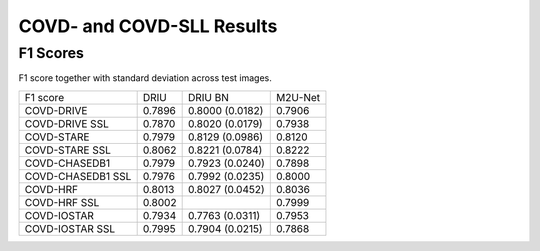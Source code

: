 .. -*- coding: utf-8 -*-
.. _bob.ip.binseg.covdresults:


==========================
COVD- and COVD-SLL Results
==========================

F1 Scores
===========

F1 score together with standard deviation across test images.

+-------------------+--------+-----------------+---------+
| F1 score          | DRIU   | DRIU BN         | M2U-Net |
+-------------------+--------+-----------------+---------+
| COVD-DRIVE        | 0.7896 | 0.8000 (0.0182) | 0.7906  |
+-------------------+--------+-----------------+---------+
| COVD-DRIVE SSL    | 0.7870 | 0.8020 (0.0179) | 0.7938  |
+-------------------+--------+-----------------+---------+
| COVD-STARE        | 0.7979 | 0.8129 (0.0986) | 0.8120  |
+-------------------+--------+-----------------+---------+
| COVD-STARE SSL    | 0.8062 | 0.8221 (0.0784) | 0.8222  |
+-------------------+--------+-----------------+---------+
| COVD-CHASEDB1     | 0.7979 | 0.7923 (0.0240) | 0.7898  |
+-------------------+--------+-----------------+---------+
| COVD-CHASEDB1 SSL | 0.7976 | 0.7992 (0.0235) | 0.8000  |
+-------------------+--------+-----------------+---------+
| COVD-HRF          | 0.8013 | 0.8027 (0.0452) | 0.8036  |
+-------------------+--------+-----------------+---------+
| COVD-HRF SSL      | 0.8002 |                 | 0.7999  |
+-------------------+--------+-----------------+---------+
| COVD-IOSTAR       | 0.7934 | 0.7763 (0.0311) | 0.7953  |
+-------------------+--------+-----------------+---------+
| COVD-IOSTAR SSL   | 0.7995 | 0.7904 (0.0215) | 0.7868  |
+-------------------+--------+-----------------+---------+

